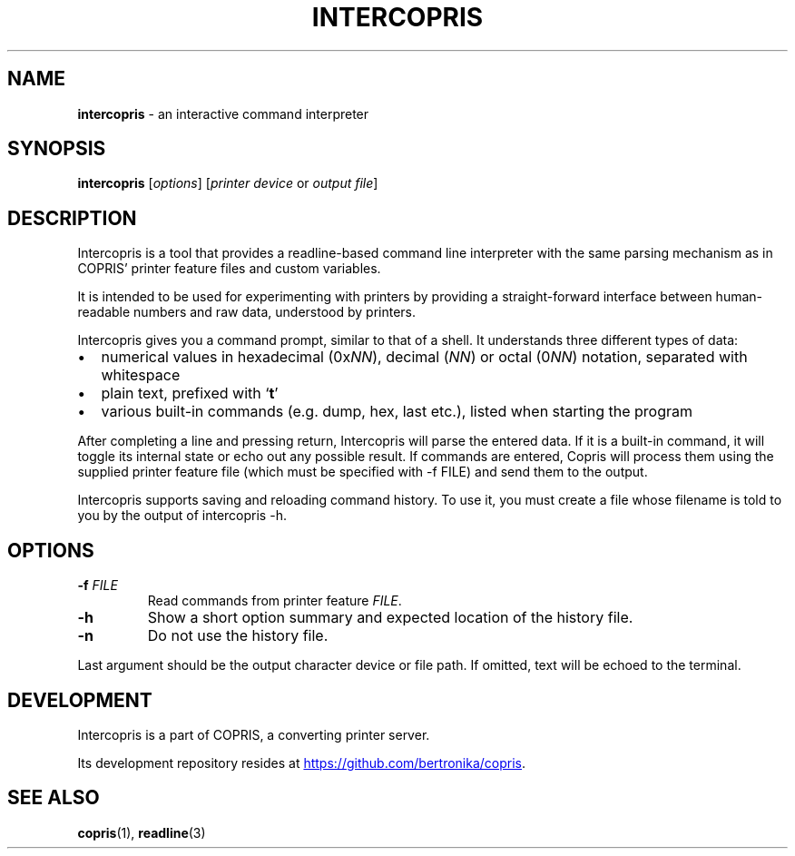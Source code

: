 .\" Automatically generated by Pandoc 3.2.1
.\"
.TH "INTERCOPRIS" "1" "2024\-08\-13" "" "0.9\-696\-gee856c8\-dirty"
.SH NAME
\f[B]intercopris\f[R] \- an interactive command interpreter
.SH SYNOPSIS
.PP
\f[B]intercopris\f[R] [\f[I]options\f[R]] [\f[I]printer device\f[R] or
\f[I]output file\f[R]]
.SH DESCRIPTION
Intercopris is a tool that provides a readline\-based command line
interpreter with the same parsing mechanism as in COPRIS\[cq] printer
feature files and custom variables.
.PP
It is intended to be used for experimenting with printers by providing a
straight\-forward interface between human\-readable numbers and raw
data, understood by printers.
.PP
Intercopris gives you a command prompt, similar to that of a shell.
It understands three different types of data:
.IP \[bu] 2
numerical values in hexadecimal (0x\f[I]NN\f[R]), decimal (\f[I]NN\f[R])
or octal (0\f[I]NN\f[R]) notation, separated with whitespace
.IP \[bu] 2
plain text, prefixed with `\f[B]t\f[R]'
.IP \[bu] 2
various built\-in commands (e.g.\ \f[CR]dump\f[R], \f[CR]hex\f[R],
\f[CR]last\f[R] etc.), listed when starting the program
.PP
After completing a line and pressing return, Intercopris will parse the
entered data.
If it is a built\-in command, it will toggle its internal state or echo
out any possible result.
If commands are entered, Copris will process them using the supplied
printer feature file (which must be specified with \f[CR]\-f FILE\f[R])
and send them to the output.
.PP
Intercopris supports saving and reloading command history.
To use it, you must create a file whose filename is told to you by the
output of \f[CR]intercopris \-h\f[R].
.SH OPTIONS
.TP
\f[B]\-f\f[R] \f[I]FILE\f[R]
Read commands from printer feature \f[I]FILE\f[R].
.TP
\f[B]\-h\f[R]
Show a short option summary and expected location of the history file.
.TP
\f[B]\-n\f[R]
Do not use the history file.
.PP
Last argument should be the output character device or file path.
If omitted, text will be echoed to the terminal.
.SH DEVELOPMENT
Intercopris is a part of COPRIS, a converting printer server.
.PP
Its development repository resides at \c
.UR https://github.com/bertronika/copris
.UE \c
\&.
.SH SEE ALSO
\f[B]copris\f[R](1), \f[B]readline\f[R](3)
